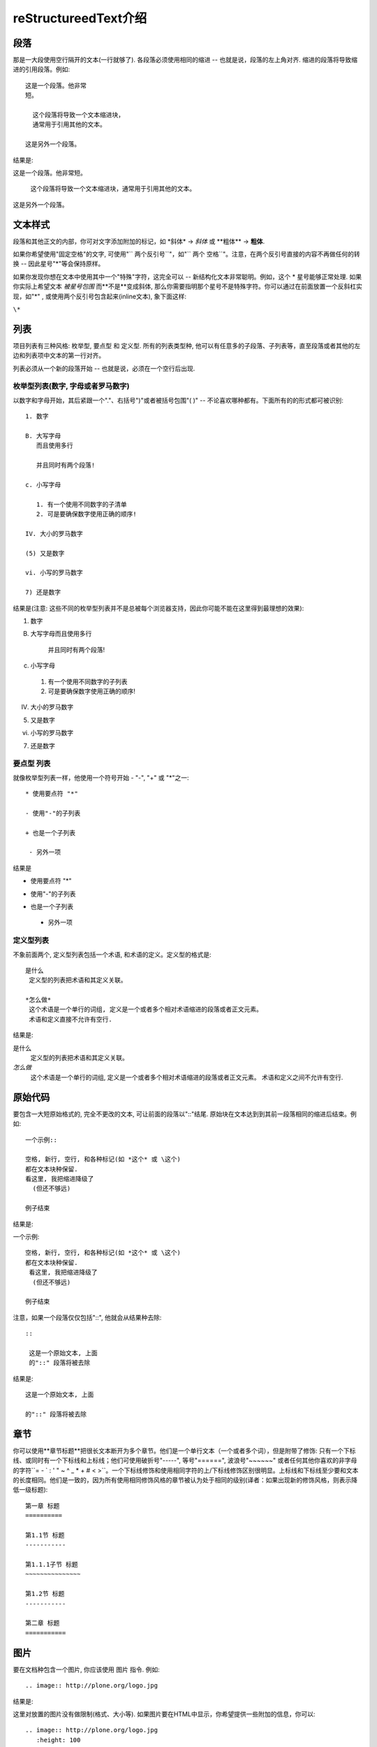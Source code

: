 ﻿.. _restructureedtext_quickstart:

*************************
reStructureedText介绍
*************************

段落
=========
那是一大段使用空行隔开的文本(一行就够了). 各段落必须使用相同的缩进 -- 也就是说，段落的左上角对齐. 缩进的段落将导致缩进的引用段落。例如::

 这是一个段落。他非常
 短。

   这个段落将导致一个文本缩进块，
   通常用于引用其他的文本。

 这是另外一个段落。

结果是:

这是一个段落。他非常短。

    这个段落将导致一个文本缩进块，通常用于引用其他的文本。

这是另外一个段落。

文本样式
===========

段落和其他正文的内部，你可对文字添加附加的标记，如 \*斜体\* -> *斜体* 或 \*\*粗体\*\* -> **粗体**.

如果你希望使用"固定空格"的文字, 可使用"`` 两个反引号``"，如"`` 两个  空格``"。注意，在两个反引号直接的内容不再做任何的转换 -- 因此星号"*"等会保持原样。

如果你发现你想在文本中使用其中一个"特殊"字符，这完全可以 -- 新结构化文本非常聪明。例如，这个 * 星号能够正常处理. 如果你实际上希望文本 *被星号包围* 而**不是**变成斜体, 那么你需要指明那个星号不是特殊字符。你可以通过在前面放置一个反斜杠实现，如"\*" , 或使用两个反引号包含起来(inline文本), 象下面这样:

``\*``

列表
=============

项目列表有三种风格: 枚举型, 要点型 和 定义型. 所有的列表类型种, 他可以有任意多的子段落、子列表等，直至段落或者其他的左边和列表项中文本的第一行对齐。

列表必须从一个新的段落开始 -- 也就是说，必须在一个空行后出现.

枚举型列表(数字, 字母或者罗马数字)
-----------------------------------------
以数字和字母开始，其后紧跟一个"."、右括号")"或者被括号包围"( )" -- 不论喜欢哪种都有。下面所有的的形式都可被识别::

 1. 数字

 B. 大写字母
    而且使用多行

    并且同时有两个段落!

 c. 小写字母

    1. 有一个使用不同数字的子清单
    2. 可是要确保数字使用正确的顺序!

 IV. 大小的罗马数字

 (5) 又是数字

 vi. 小写的罗马数字

 7) 还是数字

结果是(注意: 这些不同的枚举型列表并不是总被每个浏览器支持，因此你可能不能在这里得到最理想的效果):

1. 数字 

B. 大写字母而且使用多行

          并且同时有两个段落!

c. 小写字母
 1. 有一个使用不同数字的子列表
 2. 可是要确保数字使用正确的顺序! 
         
IV. 大小的罗马数字

(5) 又是数字  

vi. 小写的罗马数字 

7) 还是数字 

要点型 列表
--------------------------
就像枚举型列表一样，他使用一个符号开始 - "-", "+" 或 "*"之一::
 
 * 使用要点符 "*"
 
 - 使用"-"的子列表
 
 + 也是一个子列表
 
  - 另外一项
 
结果是

* 使用要点符 "*"
- 使用"-"的子列表
+ 也是一个子列表 
 - 另外一项 

定义型列表
------------------------
不象前面两个, 定义型列表包括一个术语, 和术语的定义。定义型的格式是::

 是什么
  定义型的列表把术语和其定义关联。

 *怎么做*
  这个术语是一个单行的词组, 定义是一个或者多个相对术语缩进的段落或者正文元素。
  术语和定义直接不允许有空行.

结果是:

是什么
 定义型的列表把术语和其定义关联。 

*怎么做*
 这个术语是一个单行的词组, 定义是一个或者多个相对术语缩进的段落或者正文元素。
 术语和定义之间不允许有空行. 

原始代码 
==============================

要包含一大短原始格式的, 完全不更改的文本, 可让前面的段落以"::"结尾. 原始块在文本达到到其前一段落相同的缩进后结束。例如::

 一个示例::

 空格, 新行, 空行, 和各种标记(如 *这个* 或 \这个)
 都在文本块种保留.
 看这里, 我把缩进降级了
   (但还不够远)

 例子结束

结果是:

一个示例::

 空格, 新行, 空行, 和各种标记(如 *这个* 或 \这个)
 都在文本块种保留.
  看这里, 我把缩进降级了
   (但还不够远)

 例子结束

注意，如果一个段落仅仅包括"::", 他就会从结果种去除::
 
 ::
 
  这是一个原始文本, 上面
  的"::" 段落将被去除

结果是:

::
 
 这是一个原始文本, 上面
 
 的"::" 段落将被去除

章节
=====================
你可以使用**章节标题**把很长文本断开为多个章节。他们是一个单行文本（一个或者多个词），但是附带了修饰: 只有一个下标线、或同时有一个下标线和上标线；他们可使用破折号"-----", 等号"======", 波浪号"~~~~~~" 或者任何其他你喜欢的非字母的字符``= - ` : ' " ~ ^ _ * + # < >``。一个下标线修饰和使用相同字符的上/下标线修饰区别很明显。上标线和下标线至少要和文本的长度相同。他们是一致的，因为所有使用相同修饰风格的章节被认为处于相同的级别(译者：如果出现新的修饰风格，则表示降低一级标题)::
 
 第一章 标题
 ==========
 
 第1.1节 标题
 -----------
 
 第1.1.1子节 标题
 ~~~~~~~~~~~~~~~
 
 第1.2节 标题
 -----------
 
 第二章 标题
 ===========

图片
===================

要在文档种包含一个图片, 你应该使用 图片 指令. 例如::

 .. image:: http://plone.org/logo.jpg

结果是:

.. image:: http://plone.org/logo.jpg 
这里对放置的图片没有做限制(格式、大小等). 如果图片要在HTML中显示，你希望提供一些附加的信息，你可以::

 .. image:: http://plone.org/logo.jpg
    :height: 100
    :width: 200
    :scale: 50
    :alt: 替换文本



官方文档: http://docutils.sourceforge.net/spec/rst/reStructuredText.html.


链接的处理
================================

外部链接
-----------
todo

内部链接
------------
todo

表格
=================================

复杂的网格表:


+------------+------------+-----------+
|  table  1  | table  2   | table  3  |
+============+============+===========+
| body row 1 | column 2   | column 3  |
+------------+------------+-----------+
| body row 2 | Cells may span columns.|
+------------+------------+-----------+
| body row 3 | Cells may  | - Cells   |
+------------+ span rows. | - contain |
| body row 4 |            | - blocks. |
+------------+------------+-----------+

原始文本::
 
 +------------+------------+-----------+
 |  table  1  | table  2   | table  3  |
 +============+============+===========+
 | body row 1 | column 2   | column 3  |
 +------------+------------+-----------+
 | body row 2 | Cells may span columns.|
 +------------+------------+-----------+
 | body row 3 | Cells may  | - Cells   |
 +------------+ span rows. | - contain |
 | body row 4 |            | - blocks. |
 +------------+------------+-----------+

简单表:

=====  =====  ======
   输入        输出
------------  ------
  A      B    A or B
=====  =====  ======
False  False  False
True   False  True
False  True   True
True   True   True
=====  =====  ======

原始文本::

 =====  =====  ======
    输入         输出
 ------------  ------
   A      B    A or B
 =====  =====  ======
 False  False  False
 True   False  True
 False  True   True
 True   True   True
 =====  =====  ======

表格的处理对中文支持还有些问题。主要是由于在视觉上中文字符的宽度和英文不同。一种解决方法是，使用全角格式字符．